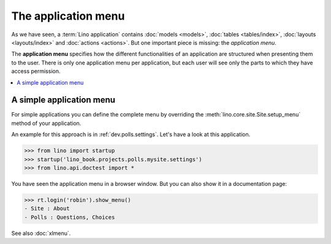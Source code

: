.. doctest docs/dev/menu.rst
.. _dev.menu:

====================
The application menu
====================

As we have seen, a :term:`Lino application` contains :doc:`models <models>`,
:doc:`tables <tables/index>`, :doc:`layouts <layouts/index>` and :doc:`actions <actions>`.
But one important piece is missing: the *application menu*.

The **application menu** specifies how the different functionalities of an
application are structured when presenting them to the user. There is only one
application menu per application, but each user will see only the parts to which
they have access permission.


.. contents::
   :depth: 1
   :local:

A simple application menu
=========================

For simple applications you can define the complete menu by overriding the
:meth:`lino.core.site.Site.setup_menu` method of your application.

An example for this approach is in :ref:`dev.polls.settings`.  Let's have a look
at this application.

>>> from lino import startup
>>> startup('lino_book.projects.polls.mysite.settings')
>>> from lino.api.doctest import *

You have seen the application menu in a browser window. But you can also show it
in a documentation page:

>>> rt.login('robin').show_menu()
- Site : About
- Polls : Questions, Choices

See also :doc:`xlmenu`.
